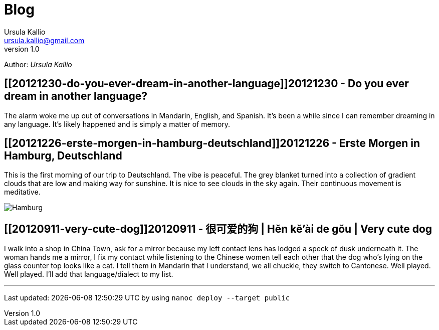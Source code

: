 = Blog 
Ursula Kallio <ursula.kallio@gmail.com>
v1.0
Author: _{author}_

== [[20121230-do-you-ever-dream-in-another-language]]20121230 - Do you ever dream in another language?

The alarm woke me up out of conversations in Mandarin, English, and Spanish. It's been a while since I can remember dreaming in any language. It's likely happened and is simply a matter of memory.

== [[20121226-erste-morgen-in-hamburg-deutschland]]20121226 - Erste Morgen in Hamburg, Deutschland

This is the first morning of our trip to Deutschland. The vibe is peaceful. The grey blanket turned into a collection of gradient clouds that are low and making way for sunshine. It is nice to see clouds in the sky again. Their continuous movement is meditative.

image:/images/20121226-hamburg-400x550.jpg[Hamburg]

== [[20120911-very-cute-dog]]20120911 - 很可爱的狗 | Hěn kě'ài de gǒu | Very cute dog

I walk into a shop in China Town, ask for a mirror because my left contact lens has lodged a speck of dusk underneath it. The woman hands me a mirror, I fix my contact while listening to the Chinese women tell each other that the dog who's lying on the glass counter top looks like a cat. I tell them in Mandarin that I understand, we all chuckle, they switch to Cantonese. Well played. Well played. I'll add that language/dialect to my list.
 
'''
Last updated: {docdatetime} by using `nanoc deploy --target public`
